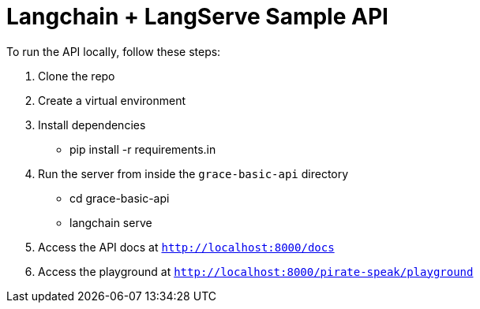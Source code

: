 = Langchain + LangServe Sample API

To run the API locally, follow these steps:

. Clone the repo
. Create a virtual environment
. Install dependencies
** pip install -r requirements.in
. Run the server from inside the `grace-basic-api` directory
** cd grace-basic-api
** langchain serve
. Access the API docs at `http://localhost:8000/docs`
. Access the playground at `http://localhost:8000/pirate-speak/playground`


